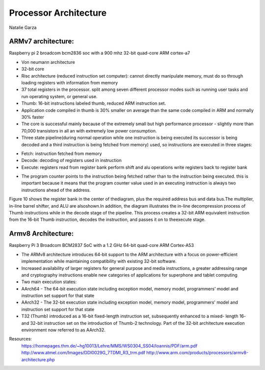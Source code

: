 ----------------------
Processor Architecture
----------------------
Natalie Garza

ARMv7 architecture:
-------------------
Raspberry pi 2 broadcom bcm2836 soc with a 900 mhz 32-bit quad-core ARM cortex-a7

- Von neumann architecture
- 32-bit core
- Risc architecture (reduced instruction set computer): cannot directly manipulate memory, must do so through loading registers with information from memory
- 37 total registers in the processor. split among seven different processor modes such as running user tasks and run operating system, or general use.
- Thumb: 16-bit instructions labeled thumb, reduced ARM instruction set.
- Application code compiled in thumb is 30% smaller on average than the same code compiled in ARM and normally 30% faster
- The core is successful mainly because of the extremely small but high performance processor - slightly more than 70,000 transistors in all an with extremely low power consumption.
- Three state pipeline(during normal operation while one instruction is being executed its successor is being decoded and a third instruction is being fetched from memory) used, so instructions are executed in three stages:
+ Fetch: instruction fetched from memory
+ Decode: decoding of registers used in instruction
+ Execute: registers read from register bank perform shift and alu operations write registers back to register bank
.. image :: https://homepages.thm.de/~hg10013/Lehre/MMS/WS0304_SS04/Ioannis/Images/e16.gif 
- The program counter points to the instruction being fetched rather than to the instruction being executed. this is important because it means that the program counter value used in an executing instruction is always two instructions ahead of the address.

Figure 10 shows the register bank in the center of
thediagram, plus the required address bus and data
bus.The multiplier, in-line barrel shifter, and ALU are alsoshown.In addition,
the diagram illustrates the in-line decompression process of Thumb instructions while in
the decode stage of the pipeline. This process creates a 32-bit ARM equivalent instruction
from the 16-bit Thumb instruction, decodes the instruction,
and passes it on to theexecute stage.

.. image::https://homepages.thm.de/~hg10013/Lehre/MMS/WS0304_SS04/Ioannis/Images/e10.gif

Armv8 Architecture:
-------------------
Raspberry Pi 3 Broadcom BCM2837 SoC with a 1.2 GHz 64-bit quad-core ARM Cortex-A53

- The ARMv8 architecture introduces 64-bit support to the ARM architecture with a focus on power-efficient implementation while maintaining compatibility with existing 32-bit software.
- Increased availability of larger registers for general purpose and media instructions, a greater addressing range and cryptography instructions enable new categories of applications for superphone and tablet computing
- Two main execution states:
- AArch64 - The 64-bit execution state including exception model, memory model, programmers' model and instruction set support for that state
- AArch32 - The 32-bit execution state including exception model, memory model, programmers' model and instruction set support for that state
- T32 (Thumb) introduced as a 16-bit fixed-length instruction set, subsequently enhanced to a mixed- length 16- and 32-bit instruction set on the introduction of Thumb-2 technology. Part of the 32-bit architecture execution environment now referred to as AArch32.

Resources:
 https://homepages.thm.de/~hg10013/Lehre/MMS/WS0304_SS04/Ioannis/PDF/arm.pdf
 http://www.atmel.com/Images/DDI0029G_7TDMI_R3_trm.pdf
 http://www.arm.com/products/processors/armv8-architecture.php
